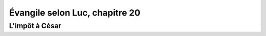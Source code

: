 ================================ 
Évangile selon Luc, chapitre 20
================================

L'impôt à César
=====================
